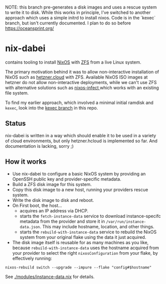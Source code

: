 NOTE: this branch pre-generates a disk images and uses a rescue system to write it to disk. While this works in principle, I've switched to another approach which uses a simple initrd to install nixos. Code is in the `kexec` branch, but isn't currently documented. I plan to do so before https://oceansprint.org/

* nix-dabei
contains tooling to install [[https://nixos.org][NixOS]] with [[https://github.com/openzfs/zfs][ZFS]] from a live Linux system.

The primary motivation behind it was to allow non-interactive installation of NixOS such as [[https://hetzner.cloud][hetzner.cloud]] with ZFS.
Available NixOS ISO images at hetzner do not allow non-interactive deployments, while we can't use ZFS with alternative solutions
such as [[https://github.com/elitak/nixos-infect][nixos-infect ]] which works with an existing file system.

To find my earlier approach, which involved a minimal initial ramdisk and =kexec=, look into the [[https://github.com/dep-sys/nix-dabei/tree/kexec][kexec branch]] in this repo.

** Status

nix-dabei is written in a way which should enable it to be used in a variety of cloud environments, but only hetzner.hcloud is implemented so far.
And documentation is lacking, sorry ;)

** How it works
- Use nix-dabei to configure a basic NixOS system by providing an OpenSSH public key and provider-specific metadata.
- Build a ZFS disk image for this system.
- Copy this disk image to a new host, running your providers rescue system.
- Write the disk image to disk and reboot.
- On First boot, the host...
  - acquires an IP address via DHCP.
  - starts the =fetch-instance-data= service to download instance-specifc metadata from the provider and store it in ~/var/run/instance-data.json~. This may include hostname, location, and other things.
  - starts the =rebuild-with-instance-data= service to rebuild the NixOS system from your original flake using the data it just acquired.

- The disk image itself is reusable for as many machines as you like, because =rebuild-with-instance-data= uses the hostname acquired from your provider to select the right =nixosConfiguration= from your flake, by effectively running:

#+begin_src
    nixos-rebuild switch --upgrade --impure --flake "config#$hostname"
#+end_src

See [[./modules/instance-data.nix]] for details.

